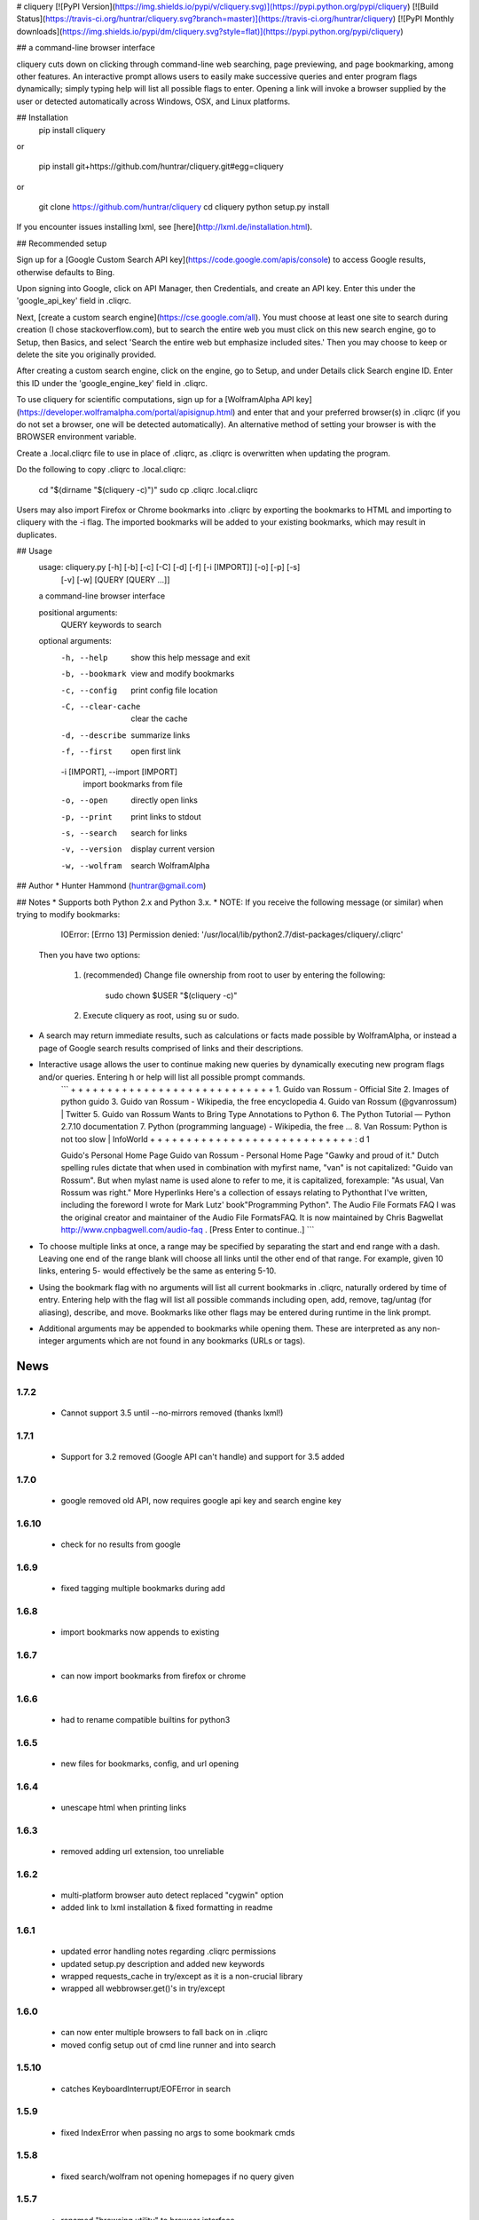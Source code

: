 # cliquery [![PyPI Version](https://img.shields.io/pypi/v/cliquery.svg)](https://pypi.python.org/pypi/cliquery) [![Build Status](https://travis-ci.org/huntrar/cliquery.svg?branch=master)](https://travis-ci.org/huntrar/cliquery) [![PyPI Monthly downloads](https://img.shields.io/pypi/dm/cliquery.svg?style=flat)](https://pypi.python.org/pypi/cliquery)


## a command-line browser interface

cliquery cuts down on clicking through command-line web searching, page previewing, and page bookmarking, among other features. An interactive prompt allows users to easily make successive queries and enter program flags dynamically; simply typing help will list all possible flags to enter. Opening a link will invoke a browser supplied by the user or detected automatically across Windows, OSX, and Linux platforms.

## Installation
    pip install cliquery

or

    pip install git+https://github.com/huntrar/cliquery.git#egg=cliquery

or

    git clone https://github.com/huntrar/cliquery
    cd cliquery
    python setup.py install

If you encounter issues installing lxml, see [here](http://lxml.de/installation.html).

## Recommended setup

Sign up for a [Google Custom Search API key](https://code.google.com/apis/console) to access Google results, otherwise defaults to Bing.

Upon signing into Google, click on API Manager, then Credentials, and create an API key. Enter this under the 'google_api_key' field in .cliqrc.

Next, [create a custom search engine](https://cse.google.com/all). You must choose at least one site to search during creation (I chose stackoverflow.com), but to search the entire web you must click on this new search engine, go to Setup, then Basics, and select 'Search the entire web but emphasize included sites.' Then you may choose to keep or delete the site you originally provided.

After creating a custom search engine, click on the engine, go to Setup, and under Details click Search engine ID. Enter this ID under the 'google_engine_key' field in .cliqrc.

To use cliquery for scientific computations, sign up for a [WolframAlpha API key](https://developer.wolframalpha.com/portal/apisignup.html) and enter that and your preferred browser(s) in .cliqrc (if you do not set a browser, one will be detected automatically). An alternative method of setting your browser is with the BROWSER environment variable.

Create a .local.cliqrc file to use in place of .cliqrc, as .cliqrc is overwritten when updating the program.

Do the following to copy .cliqrc to .local.cliqrc:

    cd "$(dirname "$(cliquery -c)")"
    sudo cp .cliqrc .local.cliqrc

Users may also import Firefox or Chrome bookmarks into .cliqrc by exporting the bookmarks to HTML and importing to cliquery with the -i flag. The imported bookmarks will be added to your existing bookmarks, which may result in duplicates.

## Usage
    usage: cliquery.py [-h] [-b] [-c] [-C] [-d] [-f] [-i [IMPORT]] [-o] [-p] [-s]
                       [-v] [-w]
                       [QUERY [QUERY ...]]

    a command-line browser interface

    positional arguments:
      QUERY                 keywords to search

    optional arguments:
      -h, --help            show this help message and exit
      -b, --bookmark        view and modify bookmarks
      -c, --config          print config file location
      -C, --clear-cache     clear the cache
      -d, --describe        summarize links
      -f, --first           open first link
      -i [IMPORT], --import [IMPORT]
                            import bookmarks from file
      -o, --open            directly open links
      -p, --print           print links to stdout
      -s, --search          search for links
      -v, --version         display current version
      -w, --wolfram         search WolframAlpha

## Author
* Hunter Hammond (huntrar@gmail.com)

## Notes
* Supports both Python 2.x and Python 3.x.
* NOTE: If you receive the following message (or similar) when trying to modify bookmarks:

        IOError: [Errno 13] Permission denied: '/usr/local/lib/python2.7/dist-packages/cliquery/.cliqrc'

    Then you have two options:

        1. (recommended) Change file ownership from root to user by entering the following:

                sudo chown $USER "$(cliquery -c)" 

        2. Execute cliquery as root, using su or sudo.
* A search may return immediate results, such as calculations or facts made possible by WolframAlpha, or instead a page of Google search results comprised of links and their descriptions.
* Interactive usage allows the user to continue making new queries by dynamically executing new program flags and/or queries. Entering h or help will list all possible prompt commands.
    ```
    + + + + + + + + + + + + + + + + + + + + + + + + + + + +
    1. Guido van Rossum - Official Site
    2. Images of python guido   
    3. Guido van Rossum - Wikipedia, the free encyclopedia
    4. Guido van Rossum (@gvanrossum) | Twitter
    5. Guido van Rossum Wants to Bring Type Annotations to Python
    6. The Python Tutorial — Python 2.7.10 documentation
    7. Python (programming language) - Wikipedia, the free ...
    8. Van Rossum: Python is not too slow | InfoWorld
    + + + + + + + + + + + + + + + + + + + + + + + + + + + +
    : d 1

    Guido's Personal Home Page     Guido van Rossum - Personal Home Page  "Gawky and proud of it."
    Dutch spelling rules dictate that when used in combination with myfirst name, "van" is not capitalized: "Guido van Rossum".
    But when mylast name is used alone to refer to me, it is capitalized, forexample: "As usual, Van Rossum was right."
    More Hyperlinks   Here's a collection of  essays  relating to Pythonthat I've written, including the foreword I wrote for Mark Lutz' book"Programming Python".
    The Audio File Formats FAQ  I was the original creator and maintainer of the Audio File FormatsFAQ.  It is now maintained by Chris Bagwellat  http://www.cnpbagwell.com/audio-faq .
    [Press Enter to continue..]
    ```
* To choose multiple links at once, a range may be specified by separating the start and end range with a dash. Leaving one end of the range blank will choose all links until the other end of that range. For example, given 10 links, entering 5- would effectively be the same as entering 5-10.
* Using the bookmark flag with no arguments will list all current bookmarks in .cliqrc, naturally ordered by time of entry. Entering help with the flag will list all possible commands including open, add, remove, tag/untag (for aliasing), describe, and move. Bookmarks like other flags may be entered during runtime in the link prompt.
* Additional arguments may be appended to bookmarks while opening them. These are interpreted as any non-integer arguments which are not found in any bookmarks (URLs or tags).


News
====

1.7.2
------

 - Cannot support 3.5 until --no-mirrors removed (thanks lxml!)

1.7.1
------

 - Support for 3.2 removed (Google API can't handle) and support for 3.5 added 

1.7.0
------

 - google removed old API, now requires google api key and search engine key

1.6.10
------

 - check for no results from google

1.6.9
------

 - fixed tagging multiple bookmarks during add

1.6.8
------

 - import bookmarks now appends to existing

1.6.7
------

 - can now import bookmarks from firefox or chrome

1.6.6
------

 - had to rename compatible builtins for python3

1.6.5
------

 - new files for bookmarks, config, and url opening

1.6.4
------

 - unescape html when printing links

1.6.3
------

 - removed adding url extension, too unreliable

1.6.2
------

 - multi-platform browser auto detect replaced "cygwin" option
 - added link to lxml installation & fixed formatting in readme

1.6.1
------

 - updated error handling notes regarding .cliqrc permissions
 - updated setup.py description and added new keywords
 - wrapped requests_cache in try/except as it is a non-crucial library
 - wrapped all webbrowser.get()'s in try/except

1.6.0
------

 - can now enter multiple browsers to fall back on in .cliqrc
 - moved config setup out of cmd line runner and into search

1.5.10
------

 - catches KeyboardInterrupt/EOFError in search

1.5.9
------

 - fixed IndexError when passing no args to some bookmark cmds

1.5.8
------

 - fixed search/wolfram not opening homepages if no query given

1.5.7
------

 - renamed "browsing utility" to browser interface

1.5.6
------

 - improved method of identifying extensions (still not totally reliable)

1.5.5
------

 - development status reverted to beta

1.5.4
------

 - replaced zip with itertools.izip

1.5.3
------

 - refined search and query preprocessing behavior

1.5.2
------

 - improvements to bookmark functions

1.5.1
------

 - can now print URL behind bookmark with 'desc'

1.5.0
------

 - entering f/first in link prompt now equivalent to entering '1'

1.4.9
------

 - fixed get_title bug that snuck in during cleanup

1.4.8
------

 - decode google response for python3 compatibility

1.4.7
------

 - replaced bing scraping with google ajax api
 - other general cleanup

1.4.6
------

 - search now checks bookmark and first flags before others
 - other general cleanup

1.4.5
------

 - empty browser no longer opened when out of range link number entered
 - fixed open ended range mistakenly printing help message (like -num)
 - proper bounds checking for open ended ranges
 - added in_range utils function
 - moved bookmark mv error before file overwriting

1.4.4
------

 - can now append additional arguments when opening bookmark URL's

1.4.3
------

 - fixed simple search and open not working

1.4.2
------

 - link prompt now supports multiple dynamic flag arguments

1.4.1
------

 - catch EOFError during link prompt polling

1.4.0
------

 - fixed unicode warning in pyteaser
 - removed whitespace from pyteaser summary

1.3.9
------

 - can now display search results in browser using -so or -wo
 - moved python 2 to 3 compatibility functions to their own file
 - added module docstrings

1.3.8
------

 - fixed unicode encode/decode errors

1.3.7
------

 - removed pyteaser test for now due to inconsistent results
 - changed definition of uni(x) in pyteaser back again

1.3.6
------

 - changed definition of uni(x) in pyteaser back

1.3.5
------

 - renamed u(x) and a(x) to uni(x) and asc(x)
 - changed u(x) definition in pyteaser.py to match cliquery.py

1.3.4
------

 - fixed python 2 vs 3 encodings
 - added bing instant test

1.3.3
------

 - fixed describe function not working for python3

1.3.2
------

 - docstring improvements to conform to pep257

1.3.1
------

 - second attempt at fixing pyteaser unicode conversion

1.3.0
------

 - fixed bytes compatibility issue in pyteaser unicode function

1.2.9
------

 - allowed all urls to be candidates for describe_url()
 - changed pyteaser unicode codecs function with encode()

1.2.8
------

 - replaced unicode() with a cross-version compatible function

1.2.7
------

 - added pyteaser test
 - removed extraneous print statements
 - updated program flag descriptions
 - updated README example in notes

1.2.6
------

 - removed 'u' string prefix for python 3.2 support

1.2.5
------

 - added pyteaser file with no third party dependencies

1.2.4
------

 - replaced pyteaser SummarizeUrl with Summarize, removing dependency on Goose

1.2.3
------

 - forgot to print pyteaser description

1.2.2
------

 - fixed describe error message

1.2.1
------

 - describe method now uses pyteaser.SummarizeUrl()

1.2.0
------

 - open bookmarks with most matched terms rather than first found

1.1.9
------

 - bookmark commands move and del changed to mv and rm
 - bookmark move now inserts at an index and shifts entries rather than swapping

1.1.8
------

 - added docstrings to all functions
 - added dictionary iter helper functions for python 2 to 3 compatibility

1.1.7
------

 - added print_function to list of __future__ imports

1.1.6
------

 - added base_url back to bing_search()

1.1.5
------

 - opens google instead of bing when running cliquery -s with no arguments

1.1.4
------

 - prompt no longer exits when no input given
 - modularized some functions

1.1.3
------

 - can now untag individual tags in bookmarks by tag substrings
 - can no longer untag multiple bookmarks at once
 - added KeyboardInterrupt to list of exceptions to handle in link prompt
 - an exception during link prompt now causes prompt to exit

1.1.2
------

 - rearranged globals and made names more descriptive 

1.1.1
------

 - print tag names in place of bookmark urls if any found

1.1.0
------

 - fixed UnicodeEncodeError in wolfram xml response

1.0.9
------

 - dynamically entered flags are now kept active until new flag entered

1.0.8
------

 - optimizations in check_input()

1.0.7
------

 - fixed number ranges and handling multiple links in link prompt

1.0.6
------

 - fixed opening links with no special flags (default is open)

1.0.5
------

 - ran pep8 check and made changes

1.0.4
------

 - can use -s and -w with no args to open bing and wolframalpha respectively

1.0.3
------

 - added move bookmark command for repositioning bookmarks

1.0.2
------

 - missing colon

1.0.1
------

 - improvements to read_config()

1.0.0
------

 - bookmarks now fully functional

0.9.9
------

 - fixed link prompt exiting after one command, still fixing interactive use of bookmarks

0.9.8
------

 - removed an unnecessary print statement

0.9.7
------

 - added tag/untag command for bookmarks to add aliases
 - can now add/delete/tag multiple bookmarks at once

0.9.6
------

 - hotfix for description flag

0.9.5
------

 - massive code cleanup using pylint as reference

0.9.4
------

 - slightly changed long program description

0.9.3
------

 - changed program description and keywords
 - added pypi monthly downloads to readme

0.9.2
------

 - returns None in bing_search and open_first if internet connection problem causes no html to be found
 - this way unit tests will not show a false positive due to a non programming issue

0.9.1
------

 - made open_first more readable

0.9.0
------

 - open_first now filters /images/ and /videos/ if using describe flag as well

0.8.11
------

 - placed describe() functionality within describe_url() and removed describe()

0.8.10
------

 - added more error handling custom messages

0.8.9
------

 - improved troubleshooting instructions in readme

0.8.8
------

 - added more startswith('http://') replacements in utils
 - added linebreak after travis-ci status image
 - more function documentation

0.8.7
------

 - added error handling for attempting to describe a video link (unsupported, as are images)

0.8.6
------

 - added travis-ci status image to readme

0.8.5
------

 - removed incompatible version 2.6 (due to collections.OrderedDict) from .travis.yml and setup.py

0.8.4
------

 - added further troubleshooting to IOError when adding/deleting bookmarks
 - more replacements of 'http://' in with startswith('http://')
 - url_quote (aka urllib.quote_plus) no longer called with bookmark flag
 - fixed bookmarks add/remove after quote_plus change
 - added from __future__ import absolute_import for explicit relative imports
 - added more keywords to setup.py

0.8.3
------

 - removed import utils from cliquery unit test

0.8.2
------

 - added .travis.yml to test build and requirements.txt which holds list of dependencies

0.8.1
------

 - no longer triggers no search terms error if flag is 'open' to allow for plain browser open

0.8.0
------

 - added return statements to all functions in search()
 - added test_cliquery.py unit tests
 - switched 'http://' in url to url.startswith('http://'), same for https

0.7.12
------

 - minor wording changes to installation instructions

0.7.11
------

 - added instructions to create .local.cliqrc file in installation instructions

0.7.10
------

 - fixed bad formatting with README installation instructions

0.7.9
------

 - added urllib getproxies for use with requests
 - replaced url special character encoding (hardcoded symbol_dict) with urllib's quote_plus
 - replaced occurrences of 'link' with 'url' when referring to a web address specifically
 - general function cleanup, including use of format instead of concat'ing strings when conveniently possible

0.7.8
------

 - checks for .local.cliqrc before .cliqrc

0.7.4
------

 - updated usage in README

0.7.3
------

 - changed --CLEAR-CACHE back to --clear-cache, previously thought name conflict is avoided by not allowing to clear cache from link prompt

0.7.2
------

 - added -p, --print flag for printing links to stdout
 - removed bing_open function as open_link does its job already

0.7.1
------

 - removed .testrc file that snuck in

0.7.0
------

 - improvements to documentation

0.6.12
------

 - changed occurence of args['clear_cache'] to args['CLEAR_CACHE'] per the previous update

0.6.11
------

 - changed --clear-cache flag to --CLEAR-CACHE, necessary to avoid a name conflict when resolving link prompt flags (--clear-cache and --config both resolve to 'c')

0.6.10
------

 - updated README

0.6.9
------

 - added requests-cache which caches recent queries in ~/.cache/cliquery

0.6.8
------

 - describe fetches lines with length at least a fifth of avg length, changed from half

0.6.7
------

 - returns bookmarks even if fail to find browser and api key in cliqrc

0.6.6
------

 - dist upload to pypi failed due to permissions error, just a reupload of 6.5

0.6.5
------

 - removed check for 'describe' flag in search() as it is checked in subsequent functions anyways

0.6.4
------

 - removed border printed when describing links

0.6.3
------

 - added package_data field in setup.py to include .cliqrc in the sdist
 - subsequently removed check_config() as .cliqrc will be included
 - added LICENSE.txt to MANIFEST.in
 - now allows empty browser: field in .cliqrc, webbrowser lib can resolve browser itself

0.6.2
------

 - added requests to setup.py install_requires

0.5.8
------

 - reformatting to conform with PEP 8
 - added shebang

0.5.7
------

 - moved a lot of generic functions to utils.py
 - fixed some spacing formatting and changed % to format()

0.5.6
------

 - uncommented version import

0.5.5
------

 - more flag support, 'first' now works in link prompt
 - description flag now allows ranges and multiple numbers

0.5.4
------

 - more improvements to link prompt flags and command line behavior
 - removed ad block regex, too broad

0.5.3
------

 - changed instances of type() to isinstance()

0.5.2
------

 - removed some misplaced lines

0.5.1
------

 - updated link prompt help message

0.5.0
------

 - reworked a lot of logic in bing_search for more flexibility when changing flags
 - bookmarks are read even when bookmark flag isnt specified from command line runner also for flexibility

0.4.9
------

 - fixed UnboundLocalError when api_key not in config
 - made Wolfram API key optional

0.4.8
------

 - uncommented version import

0.4.7
------

 - quick fix for deleting/opening bookmarks using a num

0.4.6
------

 - can add and delete bookmarks using -b add [url] and -b del [url] or [num]
 - can now open and delete bookmarks using a substring of the url

0.4.5
------

 - removed bookmark test code that snuck into commit

0.4.4
------

 - updates to setup.py

0.4.3
------

 - calling -o with no arguments opens browser in current directory

0.4.2
------

 - fixed version import

0.4.1
------

 - python 3 support, switched urllib2 to requests and other minor changes

0.4.0
------

 - rehaul of interactive mode, can now reuse most flags without exiting the prompt

0.3.3
------

 - added -c flag to print location of config

0.3.2
------

 - renamed CLIQuery to cliquery

0.3.1
------

 - improved description output readability 

0.3.0
------

 - fixed desc flag behavior when given standalone

0.2.9
------

 - proper checking for 'cygwin' as browser before writing errors

0.2.8
------

 - updates to .cliqrc creation and error messages

0.2.5
------

 - .cliqrc now created on first run

0.2.4
------

 - Now available on PyPI

0.2.3
------

 - First entry




